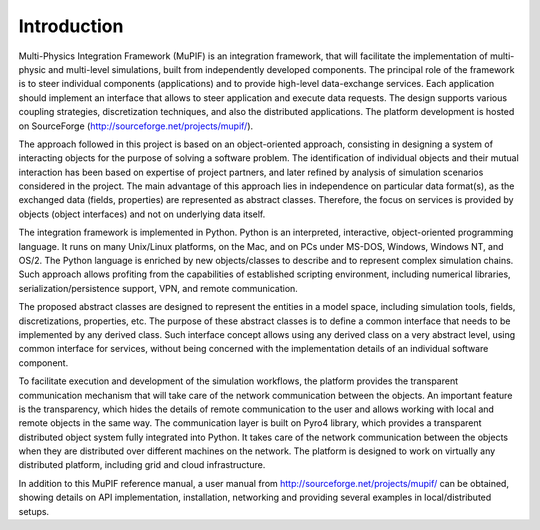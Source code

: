 Introduction
=============

Multi-Physics Integration Framework (MuPIF) is an integration framework, that will facilitate the implementation of multi-physic and multi-level simulations, built from independently developed components. The principal role of the framework is to steer individual components (applications) and to provide high-level data-exchange services. Each application should implement an interface that allows to steer application and execute data requests. The design supports various coupling strategies, discretization techniques, and also the distributed applications. The platform development is hosted on SourceForge (http://sourceforge.net/projects/mupif/).


The approach followed in this project is based on an object-oriented approach,
consisting in designing a system of interacting objects for the purpose of solving a
software problem. The identification of individual objects and their mutual interaction has
been based on expertise of project partners, and later refined by analysis of simulation
scenarios considered in the project. The main advantage of this approach lies in
independence on particular data format(s), as the exchanged data (fields, properties) are
represented as abstract classes. Therefore, the focus on services is provided by objects
(object interfaces) and not on underlying data itself.

The integration framework is implemented in Python. Python is an interpreted,
interactive, object-oriented programming language. It runs on many Unix/Linux
platforms, on the Mac, and on PCs under MS-DOS, Windows, Windows NT, and OS/2.
The Python language is enriched by new objects/classes to describe and to
represent complex simulation chains. Such approach allows profiting from the
capabilities of established scripting environment, including numerical libraries,
serialization/persistence support, VPN, and remote communication.

The proposed abstract classes are designed to represent the entities in a model space,
including simulation tools, fields, discretizations, properties, etc. The purpose of these
abstract classes is to define a common interface that needs to be implemented by any
derived class. Such interface concept allows using any derived class on a very abstract
level, using common interface for services, without being concerned with the
implementation details of an individual software component.

To facilitate execution and development of the simulation workflows, the platform provides the transparent communication mechanism that will take care of the network communication between the objects. An important feature is the transparency, which hides the details of remote communication to the user and allows working with local and remote objects in the same way. The communication layer is built on Pyro4 library, which provides a transparent distributed object system fully integrated into Python. It takes care of the network communication between the objects when they are distributed over different machines on the network. The platform is designed to work on virtually any distributed platform, including grid and cloud infrastructure. 

In addition to this MuPIF reference manual, a user manual from http://sourceforge.net/projects/mupif/ can be obtained, showing details on API implementation, installation, networking and providing several examples in local/distributed setups. 